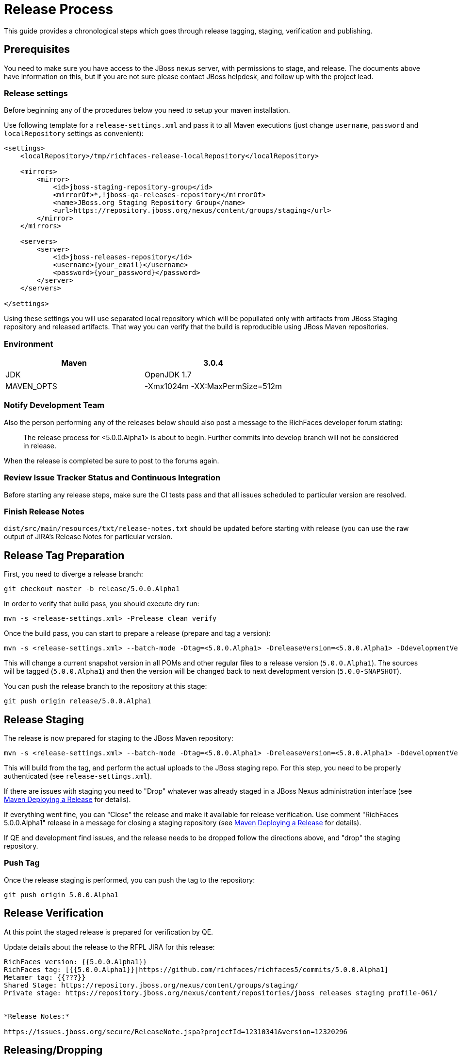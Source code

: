 = Release Process

This guide provides a chronological steps which goes through release tagging, staging, verification and publishing.

== Prerequisites

You need to make sure you have access to the JBoss nexus server, with permissions to stage, and release.  The documents above have information on this, but if you are not sure please contact JBoss helpdesk, and follow up with the project lead.

=== Release settings

Before beginning any of the procedures below you need to setup your maven installation.

Use following template for a `release-settings.xml` and pass it to all Maven executions (just change `username`, `password` and `localRepository` settings as convenient):

[source,xml]
----
<settings>
    <localRepository>/tmp/richfaces-release-localRepository</localRepository>

    <mirrors>
        <mirror> 
            <id>jboss-staging-repository-group</id> 
            <mirrorOf>*,!jboss-qa-releases-repository</mirrorOf> 
            <name>JBoss.org Staging Repository Group</name> 
            <url>https://repository.jboss.org/nexus/content/groups/staging</url> 
        </mirror>
    </mirrors>

    <servers>
        <server>
            <id>jboss-releases-repository</id>
            <username>{your_email}</username>
            <password>{your_password}</password>
        </server>
    </servers>

</settings>
----

Using these settings you will use separated local repository which will be popullated only with artifacts from JBoss Staging repository and released artifacts. That way you can verify that the build is reproducible using JBoss Maven repositories.

=== Environment

|===
| Maven | 3.0.4

| JDK | OpenJDK 1.7

| MAVEN_OPTS | -Xmx1024m -XX:MaxPermSize=512m
|===

=== Notify Development Team

Also the person performing any of the releases below should also post a message to the RichFaces developer forum stating:

____
The release process for <5.0.0.Alpha1> is about to begin. Further commits into develop branch will not be considered in release.
____

When the release is completed be sure to post to the forums again.

=== Review Issue Tracker Status and Continuous Integration

Before starting any release steps, make sure the CI tests pass and that all issues scheduled to particular version are resolved.

=== Finish Release Notes

`dist/src/main/resources/txt/release-notes.txt` should be updated before starting with release (you can use the raw output of JIRA's Release Notes for particular version.


== Release Tag Preparation

First, you need to diverge a release branch:

----
git checkout master -b release/5.0.0.Alpha1
----

In order to verify that build pass, you should execute dry run:

----
mvn -s <release-settings.xml> -Prelease clean verify
----

Once the build pass, you can start to prepare a release (prepare and tag a version):

----
mvn -s <release-settings.xml> --batch-mode -Dtag=<5.0.0.Alpha1> -DreleaseVersion=<5.0.0.Alpha1> -DdevelopmentVersion=<5.0.0-SNAPSHOT> release:prepare 
----

This will change a current snapshot version in all POMs and other regular files to a release version (`5.0.0.Alpha1`). The sources will be tagged (`5.0.0.Alpha1`) and then the version will be changed back to next development version (`5.0.0-SNAPSHOT`).

You can push the release branch to the repository at this stage:

----
git push origin release/5.0.0.Alpha1
----

== Release Staging

The release is now prepared for staging to the JBoss Maven repository:

---- 
mvn -s <release-settings.xml> --batch-mode -Dtag=<5.0.0.Alpha1> -DreleaseVersion=<5.0.0.Alpha1> -DdevelopmentVersion=<5.0.0-SNAPSHOT> release:perform
----

This will build from the tag, and perform the actual uploads to the JBoss staging repo.
For this step, you need to be properly authenticated (see `release-settings.xml`).

If there are issues with staging you need to "Drop" whatever was already staged in a JBoss Nexus administration interface (see https://community.jboss.org/wiki/MavenDeployingARelease[Maven Deploying a Release] for details).

If everything went fine, you can "Close" the release and make it available for release verification. Use comment "RichFaces 5.0.0.Alpha1" release in a message for closing a staging repository (see https://community.jboss.org/wiki/MavenDeployingARelease[Maven Deploying a Release] for details).

If QE and development find issues, and the release needs to be dropped follow the directions above, and "drop" the staging repository.

=== Push Tag

Once the release staging is performed, you can push the tag to the repository:

----
git push origin 5.0.0.Alpha1
----

== Release Verification

At this point the staged release is prepared for verification by QE.

Update details about the release to the RFPL JIRA for this release:

----
RichFaces version: {{5.0.0.Alpha1}}
RichFaces tag: [{{5.0.0.Alpha1}}|https://github.com/richfaces/richfaces5/commits/5.0.0.Alpha1]
Metamer tag: {{???}}
Shared Stage: https://repository.jboss.org/nexus/content/groups/staging/
Private stage: https://repository.jboss.org/nexus/content/repositories/jboss_releases_staging_profile-061/


*Release Notes:*

https://issues.jboss.org/secure/ReleaseNote.jspa?projectId=12310341&version=12320296
----


== Releasing/Dropping

Once QE and development have verified and cleared the staged release following the release testing process, next step is to promote the staged bits to JBoss maven release repo.
 
This is very easy.  Simply log into the nexus server following https://community.jboss.org/docs/DOC-15179[Maven Deploying a Release] and "promote" the release.
 
If QE and development find issues, and the release needs to be dropped follow the directions above, and "drop" the stage.


== Merging Release branch with Master branch

At this point, you can merge a release branch back to the master branch:

----
git fetch origin
git checkout master
git rebase origin/master
git merge release/5.0.0.Alpha1
----

Since the version of `master` and `release/5.0.0.Alpha1` are now same, there should be rarely some merging conflicts.

Resolve potential conflicts and verify a build:

----
mvn clean verify
----

Now you can push the merged release branch to master and then remove the release branch:

----
git push origin master
git push origin :release/5.0.0.Alpha1
----

